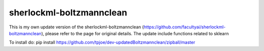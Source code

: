 sherlockml-boltzmannclean
=========================

This is my own update version of the sherlockml-boltzmannclean (https://github.com/facultyai/sherlockml-boltzmannclean), please refer to the page for original details. The update include functions related to sklearn


To install do:
pip install https://github.com/tpjoe/dev-updatedBoltzmannclean/zipball/master


